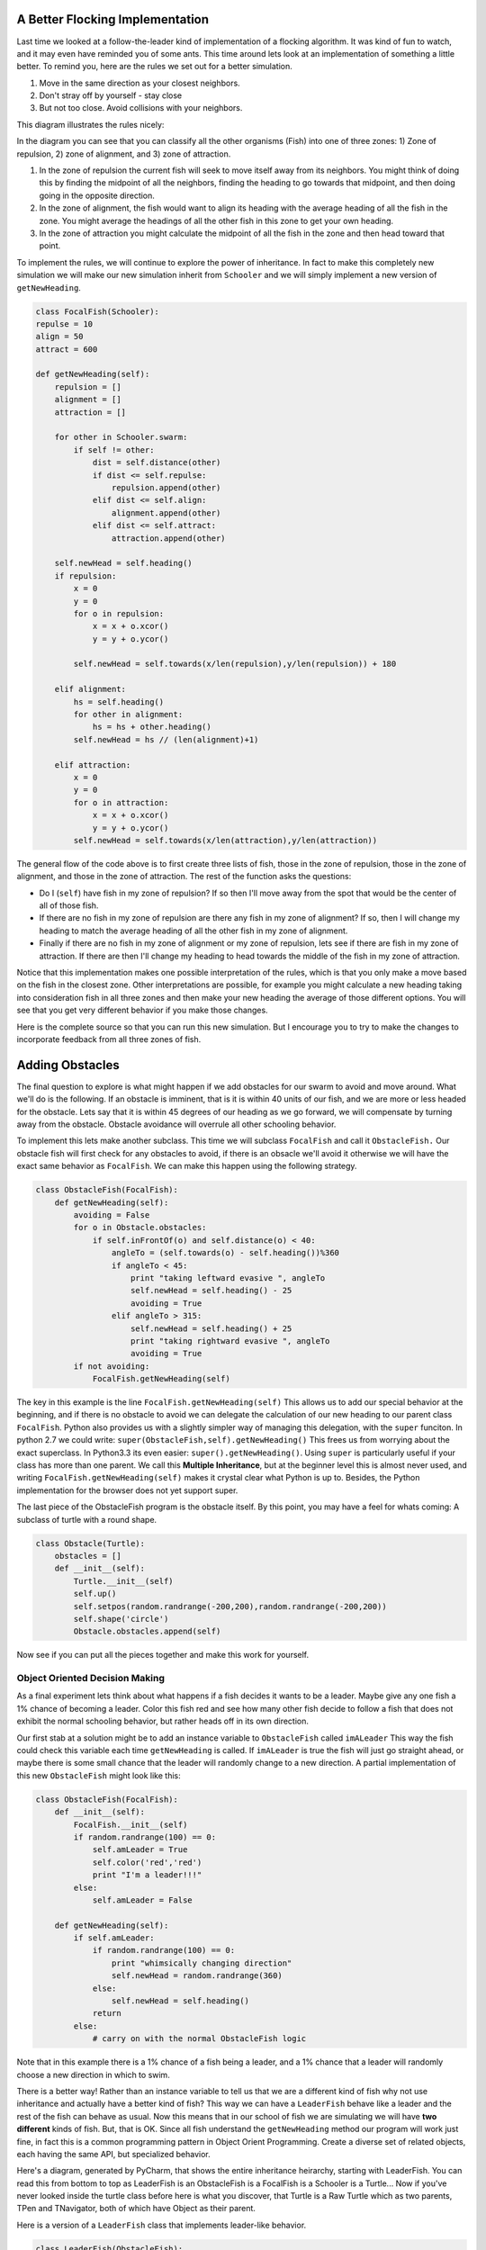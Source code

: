 .. This document is Licensed Creative Commons:
   Attribution, Share Alike by Brad Miller, Luther College 2013

A Better Flocking Implementation
================================

Last time we looked at a  follow-the-leader kind of implementation of a flocking algorithm. It was kind of fun to watch, and it may even have reminded you of some ants.  This time around lets look at an implementation of something a little better.  To remind you, here are the rules we set out for a better simulation.

1.  Move in the same direction as your closest neighbors.
2.  Don't stray off by yourself - stay close
3.  But not too close.  Avoid collisions with your neighbors.

This diagram illustrates the rules nicely:

.. image:: focalfish.png
   :width: 400px

In the diagram you can see that you can classify all the other organisms (Fish) into one of three zones:  1) Zone of repulsion, 2) zone of alignment, and 3) zone of attraction.

1.  In the zone of repulsion the current fish will seek to move itself away from its neighbors.  You might think of doing this by finding the midpoint of all the neighbors, finding the heading to go towards that midpoint, and then doing going in the opposite direction.

2.   In the zone of alignment, the fish would want to align its heading with the average heading of all the fish in the zone.  You might average the headings of all the other fish in this zone to get your own heading.

3. In the zone of attraction you might calculate the midpoint of all the fish in the zone and then head toward that point.

To implement the rules, we will continue to explore the power of inheritance.  In fact to make this completely new simulation we will make our new simulation inherit from ``Schooler`` and we will simply implement a new version of ``getNewHeading``.

.. sourcecode:: python

   class FocalFish(Schooler):
   repulse = 10
   align = 50
   attract = 600

   def getNewHeading(self):
       repulsion = []
       alignment = []
       attraction = []

       for other in Schooler.swarm:
           if self != other:
               dist = self.distance(other)
               if dist <= self.repulse:
                   repulsion.append(other)
               elif dist <= self.align:
                   alignment.append(other)
               elif dist <= self.attract:
                   attraction.append(other)

       self.newHead = self.heading()
       if repulsion:
           x = 0
           y = 0
           for o in repulsion:
               x = x + o.xcor()
               y = y + o.ycor()

           self.newHead = self.towards(x/len(repulsion),y/len(repulsion)) + 180

       elif alignment:
           hs = self.heading()
           for other in alignment:
               hs = hs + other.heading()
           self.newHead = hs // (len(alignment)+1)

       elif attraction:
           x = 0
           y = 0
           for o in attraction:
               x = x + o.xcor()
               y = y + o.ycor()
           self.newHead = self.towards(x/len(attraction),y/len(attraction))



The general flow of the code above is to first create three lists of fish, those in the zone of repulsion, those in the zone of alignment, and those in the zone of attraction.  The rest of the function asks the questions:

* Do I (``self``) have fish in my zone of repulsion?  If so then I'll move away from the spot that would be the center of all of those fish.

* If there are no fish in my zone of repulsion are there any fish in my zone of alignment?  If so, then I will change my heading to match the average heading of all the other fish in my zone of alignment.

* Finally if there are no fish in my zone of alignment or my zone of repulsion, lets see if there are fish in my zone of attraction.  If there are then I'll change my heading to head towards the middle of the fish in my zone of attraction.

Notice that this implementation makes one possible interpretation of the rules, which is that you only make a move based on the fish in the closest zone.  Other interpretations are possible, for example you might calculate a new heading taking into consideration fish in all three zones and then make your new heading the average of those different options.  You will see that you get very different behavior if you make those changes.

Here is the complete source so that you can run this new simulation.  But I encourage you to try to make the changes to incorporate feedback from all three zones of fish.

.. activecode:: focalfish_1

   from turtle import Turtle, Screen
   import random
   from math import cos, radians


   class Schooler(Turtle):
       swarm = []

       def __init__(self):
           Turtle.__init__(self)
           self.up()
           self.setheading(random.randrange(360))
           self.setpos(random.randrange(-200,200),random.randrange(-200,200))
           self.down()
           self.newHead = None
           Schooler.swarm.append(self)

       def getNewHeading(self):
           minangle = 999
           for other in Schooler.swarm:
               if self != other:
                   head = self.towards(other) - self.heading()
                   if cos(radians(head)) > 0:
                       if head < minangle:
                           minangle = head
           if minangle == 999:
               self.newHead = self.heading()
           else:
               self.newHead = minangle+self.heading()

       def inFrontOf(self,other):
           head = self.towards(other) - self.heading()
           if cos(radians(head)) > 0:
               return True
           return False

       def setHeadingAndMove(self):
           self.setheading(self.newHead)
           self.newHead = None
           self.forward(10)

   class FocalFish(Schooler):
       repulse = 10
       align = 50
       attract = 600

       def getNewHeading(self):
           repulsion = []
           alignment = []
           attraction = []

           for other in Schooler.swarm:
               if self != other:
                   dist = self.distance(other)
                   if dist <= self.repulse:
                       repulsion.append(other)
                   elif dist <= self.align:
                       alignment.append(other)
                   elif dist <= self.attract:
                       attraction.append(other)

           self.newHead = self.heading()
           if repulsion:
               x = 0
               y = 0
               for o in repulsion:
                   x = x + o.xcor()
                   y = y + o.ycor()

               self.newHead = self.towards(x/len(repulsion),y/len(repulsion)) + 180

           elif alignment:
               hs = self.heading()
               for other in alignment:
                   hs = hs + other.heading()
               self.newHead = hs // (len(alignment)+1)

           elif attraction:
               x = 0
               y = 0
               for o in attraction:
                   x = x + o.xcor()
                   y = y + o.ycor()
               self.newHead = self.towards(x/len(attraction),y/len(attraction))




   def main():
       swarmSize = 50
       t = Turtle()
       win = Screen()
       win.setworldcoordinates(-600,-600,600,600)
       t.speed(10)
       t.hideturtle()
       t.tracer(15)

       for i in range(swarmSize):
           FocalFish()

       for turn in range(300):
           for schooler in Schooler.swarm:
               schooler.getNewHeading()

           for schooler in Schooler.swarm:
               schooler.setHeadingAndMove()

       win.exitonclick()


   main()

Adding Obstacles
================

The final question to explore is what might happen if we add obstacles for our swarm to avoid and move around.  What we'll do is the following.  If an obstacle is imminent, that is it is within 40 units of our fish, and we are more or less headed for the obstacle.  Lets say that it is within 45 degrees of our heading as we go forward, we will compensate by turning away from the obstacle.  Obstacle avoidance will overrule all other schooling behavior.

To implement this lets make another subclass.  This time we will subclass ``FocalFish`` and call it ``ObstacleFish.``  Our obstacle fish will first check for any obstacles to avoid, if there is an obsacle we'll avoid it otherwise we will have the exact same behavior as ``FocalFish``.  We can make this happen using the following strategy.

.. sourcecode:: python

   class ObstacleFish(FocalFish):
       def getNewHeading(self):
           avoiding = False
           for o in Obstacle.obstacles:
               if self.inFrontOf(o) and self.distance(o) < 40:
                   angleTo = (self.towards(o) - self.heading())%360
                   if angleTo < 45:
                       print "taking leftward evasive ", angleTo
                       self.newHead = self.heading() - 25
                       avoiding = True
                   elif angleTo > 315:
                       self.newHead = self.heading() + 25
                       print "taking rightward evasive ", angleTo
                       avoiding = True
           if not avoiding:
               FocalFish.getNewHeading(self)


The key in this example is the line ``FocalFish.getNewHeading(self)``  This allows us to add our special behavior at the beginning, and if there is no obstacle to avoid we can delegate the calculation of our new heading to our parent class ``FocalFish``.  Python also provides us with a slightly simpler way of managing this delegation, with the ``super`` funciton.  In python 2.7 we could write: ``super(ObstacleFish,self).getNewHeading()`` This frees us from worrying about the exact superclass.  In Python3.3 its even easier:  ``super().getNewHeading()``.  Using ``super`` is particularly useful if your class has more than one parent.  We call this **Multiple Inheritance**, but at the beginner level this is almost never used, and writing ``FocalFish.getNewHeading(self)`` makes it crystal clear what Python is up to.  Besides, the Python implementation for the browser does not yet support super.

The last piece of the ObstacleFish program is the obstacle itself.  By this point, you may have a feel for whats coming:  A subclass of turtle with a round shape.

.. sourcecode:: python

   class Obstacle(Turtle):
       obstacles = []
       def __init__(self):
           Turtle.__init__(self)
           self.up()
           self.setpos(random.randrange(-200,200),random.randrange(-200,200))
           self.shape('circle')
           Obstacle.obstacles.append(self)


Now see if you can put all the pieces together and make this work for yourself.

.. actex:: obstacle_fish_1

Object Oriented Decision Making
-------------------------------

As a final experiment lets think about what happens if a fish decides it wants to be a leader.  Maybe give any one fish a 1% chance of becoming a leader. Color this fish red and see how many other fish decide to follow a fish that does not exhibit the normal schooling behavior, but rather heads off in its own direction.

Our first stab at a solution might be to add an instance variable to ``ObstacleFish`` called ``imALeader``  This way the fish could check this variable each time ``getNewHeading`` is called.  If ``imALeader`` is true the fish will just go straight ahead, or maybe there is some small chance that the leader will randomly change to a new direction.  A partial implementation of this new ``ObstacleFish`` might look like this:

.. sourcecode:: python

   class ObstacleFish(FocalFish):
       def __init__(self):
           FocalFish.__init__(self)
           if random.randrange(100) == 0:
               self.amLeader = True
               self.color('red','red')
               print "I'm a leader!!!"
           else:
               self.amLeader = False

       def getNewHeading(self):
           if self.amLeader:
               if random.randrange(100) == 0:
                   print "whimsically changing direction"
                   self.newHead = random.randrange(360)
               else:
                   self.newHead = self.heading()
               return
           else:
               # carry on with the normal ObstacleFish logic

Note that in this example there is a 1% chance of a fish being a leader, and a 1% chance that a leader will randomly choose a new direction in which to swim.

There is a better way!  Rather than an instance variable to tell us that we are a different kind of fish why not use inheritance and actually have a better kind of fish?  This way we can have a ``LeaderFish`` behave like a leader and the rest of the fish can behave as usual.  Now this means that in our school of fish we are simulating we will have **two different** kinds of fish.  But, that is OK.  Since all fish understand the ``getNewHeading`` method our program will work just fine, in fact this is a common programming pattern in Object Orient Programming.  Create a diverse set of related objects, each having the same API, but specialized behavior.

Here's a diagram, generated by PyCharm, that shows the entire inheritance heirarchy, starting with LeaderFish. You can read this from bottom to top as LeaderFish is an ObstacleFish is a FocalFish is a Schooler is a Turtle...   Now if you've never looked inside the turtle class before here is what you discover, that Turtle is a Raw Turtle which as two parents, TPen and TNavigator, both of which have Object as their parent.

.. image:: inherit_diag.png
   :align: center

Here is a version of a ``LeaderFish`` class that implements leader-like behavior.

.. sourcecode:: python

   class LeaderFish(ObstacleFish):
       def __init__(self):
           ObstacleFish.__init__(self)
           self.color('red','red')

       def getNewHeading(self):
           if random.randrange(100) == 0:
               print "whimsically changing direction"
               self.newHead = random.randrange(360)
           else:
               self.newHead = self.heading()
           return


To add a combination of ``LeaderFish`` and ``ObstacleFish`` to our simulation we would change the main program so that the loop that creates the fish looks like this:

.. sourcecode:: python

   for i in range(swarmSize):
       if random.randrange(100) == 0:
           LeaderFish()
       else:
           ObstacleFish()


To finish off this exercise you should incorporate the ``LeaderFish`` into your simulation program.


Reorganizing the Hierarchy
--------------------------

The inheritance heirarchy of this program grew rather organically and looking at the long chain and thinking about what each kind of fish can and should do leads me to think about it again.  First lets state some requirements.

* All Fish should be obstacle avoiders.  Fish probably wouldn't have made it up they evolutionary chain very far if they were swimming around the ocean running into stuff all the time.

* Some fish are Schoolers rather than simple followers

* Only a few fish are leaders

So, leaders should inherit the obstacle avoidance ability, as should schoolers.  However Leaders do not need to exhibit any of the schooling behavior.  This would indicate that the ``ObstacleFish`` class should move up the heirarchy, with both the ``LeaderFish`` and ``FocalFish`` classes inheriting from it.  Here is our modified inheritance heirarchy.


.. image:: schoolers.png
   :align: center

With this modified inheritance heirarchy we can change the behavior of the ``ObstacleFish`` to be rather simple:

.. sourcecode:: python

   class ObstacleFish(Schooler):
       def getNewHeading(self):
           avoiding = False
           for o in Obstacle.obstacles:
               if self.inFrontOf(o) and self.distance(o) < 40:
                   angleTo = (self.towards(o) - self.heading())%360
                   if angleTo < 45:
                       print ("taking leftward evasive ", angleTo)
                       self.newHead = self.heading() - 25
                       avoiding = True
                   elif angleTo > 315:
                       self.newHead = self.heading() + 25
                       print ("taking rightward evasive ", angleTo)
                       avoiding = True
           return avoiding

Notice that this version of getNewHeading returns ``True`` or ``False`` depending on whether the fish is avoiding an obstacle or not.  In the implementation of ``LeaderFish`` and ``FocalFish`` we must now call the parent class's ``getNewHeading`` at the beginning of their implementation and then check the return value.
